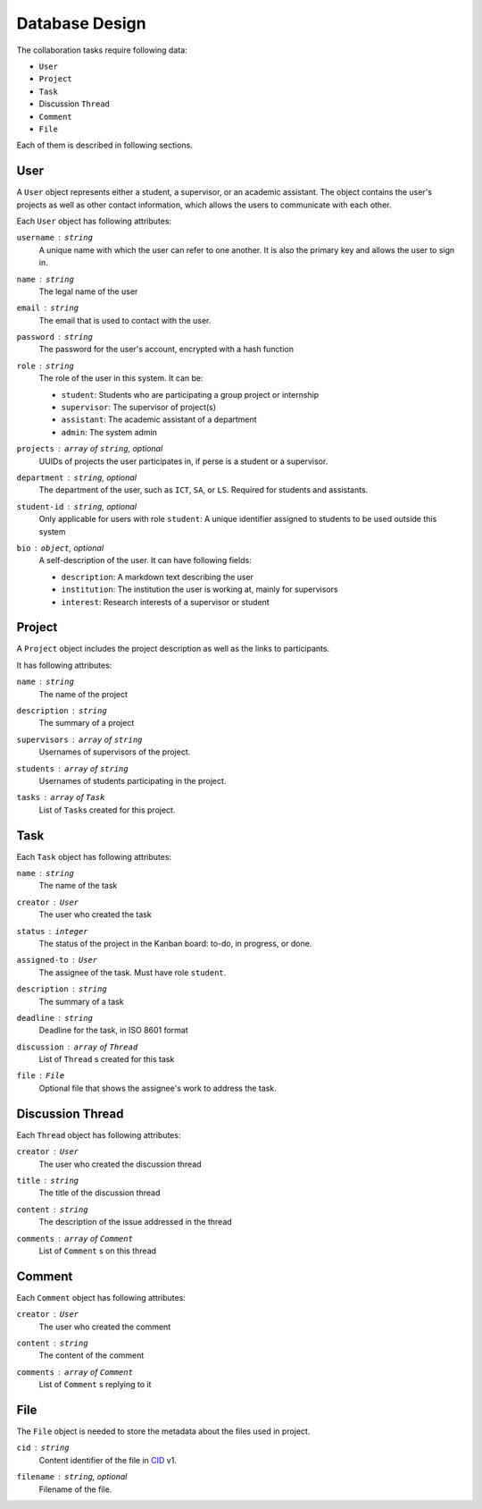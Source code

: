 Database Design
===============

The collaboration tasks require following data:

- ``User``
- ``Project``
- ``Task``
- Discussion ``Thread``
- ``Comment``
- ``File``

Each of them is described in following sections.

User
----

A ``User`` object represents either a student, a supervisor,
or an academic assistant.  The object contains the user's projects
as well as other contact information, which allows the users to communicate
with each other.

Each ``User`` object has following attributes:

``username`` : ``string``
   A unique name with which the user can refer to one another.
   It is also the primary key and allows the user to sign in.

``name`` : ``string``
   The legal name of the user

``email`` : ``string``
   The email that is used to contact with the user.

``password`` : ``string``
   The password for the user's account, encrypted with a hash function

``role`` : ``string``
   The role of the user in this system.  It can be:

   - ``student``: Students who are participating a group project or internship
   - ``supervisor``: The supervisor of project(s)
   - ``assistant``: The academic assistant of a department
   - ``admin``: The system admin

``projects`` : ``array`` of ``string``, *optional*
   UUIDs of projects the user participates in,
   if perse is a student or a supervisor.

``department`` : ``string``, *optional*
   The department of the user, such as ``ICT``, ``SA``, or ``LS``.
   Required for students and assistants.

``student-id`` : ``string``, *optional*
   Only applicable for users with role ``student``:
   A unique identifier assigned to students to be used outside this system

``bio`` : ``object``, *optional*
   A self-description of the user. It can have following fields:

   - ``description``: A markdown text describing the user
   - ``institution``: The institution the user is working at, mainly for supervisors
   - ``interest``: Research interests of a supervisor or student

Project
-------

A ``Project`` object includes the project description as well as the links to participants.

It has following attributes:

``name`` : ``string``
   The name of the project

``description`` : ``string``
   The summary of a project

``supervisors`` : ``array`` of ``string``
   Usernames of supervisors of the project.

``students`` : ``array`` of ``string``
   Usernames of students participating in the project.

``tasks`` : ``array`` of ``Task``
   List of ``Task``\s created for this project.


Task
----

Each ``Task`` object has following attributes:

``name`` : ``string``
   The name of the task

``creator`` : ``User``
   The user who created the task

``status`` : ``integer``
   The status of the project in the Kanban board: to-do, in progress, or done.

``assigned-to`` : ``User``
   The assignee of the task. Must have role ``student``.

``description`` : ``string``
   The summary of a task

``deadline`` : ``string``
   Deadline for the task, in ISO 8601 format

``discussion`` : ``array`` of ``Thread``
   List of ``Thread`` s created for this task

``file`` : ``File``
   Optional file that shows the assignee's work to address the task.


Discussion Thread
-----------------

Each ``Thread`` object has following attributes:


``creator`` : ``User``
   The user who created the discussion thread

``title`` : ``string``
   The title of the discussion thread

``content`` : ``string``
   The description of the issue addressed in the thread

``comments`` : ``array`` of ``Comment``
   List of ``Comment`` s on this thread


Comment
-------

Each ``Comment`` object has following attributes:

``creator`` : ``User``
   The user who created the comment

``content`` : ``string``
   The content of the comment

``comments`` : ``array`` of ``Comment``
   List of ``Comment`` s replying to it

File
----

The ``File`` object is needed to store the metadata about the files
used in project.

``cid`` : ``string``
   Content identifier of the file in CID_ v1.

``filename`` : ``string``, *optional*
   Filename of the file.

.. _CID: https://github.com/multiformats/cid
